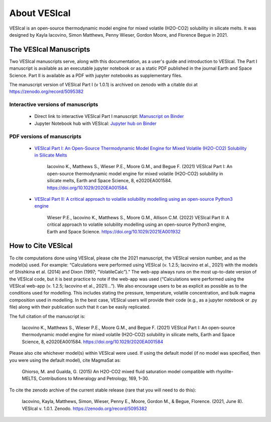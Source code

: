 #############
About VESIcal
#############

VESIcal is an open-source thermodynamic model engine for mixed volatile (H2O-CO2) solubility in silicate melts. It was designed by Kayla Iacovino, Simon Matthews, Penny Wieser, Gordon Moore, and Florence Begue in 2021.

The VESIcal Manuscripts
^^^^^^^^^^^^^^^^^^^^^^^
Two VESIcal manuscripts serve, along with this documentation, as a user's guide and introduction to VESIcal. The Part I manuscript is available as an executable jupyter notebook or as a static PDF published in the journal Earth and Space Science. Part II is available as a PDF with jupyter notebooks as supplementary files.

The manuscript version of VESIcal Part I (v 1.0.1) is archived on zenodo with a citable doi at `https://zenodo.org/record/5095382 <https://zenodo.org/record/5095382>`_

Interactive versions of manuscripts
-----------------------------------

   - Direct link to interactive VESIcal Part I manuscript: `Manuscript on Binder <https://mybinder.org/v2/gh/kaylai/vesical-binder/HEAD?filepath=Manuscript.ipynb>`_
   - Jupyter Notebook hub with VESIcal: `Jupyter hub on Binder <https://mybinder.org/v2/gh/kaylai/vesical-binder/HEAD>`_

PDF versions of manuscripts
---------------------------

   - `VESIcal Part I: An Open-Source Thermodynamic Model Engine for Mixed Volatile (H2O-CO2) Solubility in Silicate Melts <https://agupubs.onlinelibrary.wiley.com/doi/10.1029/2020EA001584>`_

	Iacovino K., Matthews S., Wieser P.E., Moore G.M., and Begue F. (2021) VESIcal Part I: An open-source thermodynamic model engine for mixed volatile (H2O-CO2) solubility in silicate melts, Earth and Space Science, 8, e2020EA001584. https://doi.org/10.1029/2020EA001584.
	
   - `VESIcal Part II: A critical approach to volatile solubility modelling using an open-source Python3 engine <https://agupubs.onlinelibrary.wiley.com/doi/10.1029/2021EA001932>`_
	
	Wieser P.E., Iacovino K., Matthews S., Moore G.M., Allison C.M. (2022) VESIcal Part II: A critical approach to volatile solubility modelling using an open-source Python3 engine, Earth and Space Science. https://doi.org/10.1029/2021EA001932


How to Cite VESIcal
^^^^^^^^^^^^^^^^^^^
To cite computations done using VESIcal, please cite the 2021 manuscript, the VESIcal version number, and as the model(s) used. For example: “Calculations were performed using VESIcal (v. 1.2.5; Iacovino et al., 2021) with the models of Shishkina et al. (2014) and Dixon (1997; “VolatileCalc”).” The web-app always runs on the most up-to-date version of the VESIcal code, but it is best practice to note if the web-app was used (“Calculations were performed using the VESIcal web-app (v. 1.2.5; Iacovino et al., 2021)...”). We also encourage users to be as explicit as possible as to the conditions used for modelling. This includes stating the pressure, temperature, volatile concentration, and bulk magma composition used in modelling. In the best case, VESIcal users will provide their code (e.g., as a jupyter notebook or .py file) along with their publication such that it can be easily replicated.

The full citation of the manuscript is:

	Iacovino K., Matthews S., Wieser P.E., Moore G.M., and Begue F. (2021) VESIcal Part I: An open-source thermodynamic model engine for mixed volatile (H2O-CO2) solubility in silicate melts, Earth and Space Science, 8, e2020EA001584. https://doi.org/10.1029/2020EA001584

Please also cite whichever model(s) within VESIcal were used. If using the default model (if no model was specified, then you were using the default model), cite MagmaSat as:

	Ghiorso, M. and Gualda, G. (2015) An H2O-CO2 mixed fluid saturation model compatible with rhyolite-MELTS, Contributions to Mineralogy and Petrology, 169, 1–30.

To cite the zenodo archive of the current stable release (rare that you will need to do this):

	Iacovino, Kayla, Matthews, Simon, Wieser, Penny E., Moore, Gordon M., & Begue, Florence. (2021, June 8). VESIcal v. 1.0.1. Zenodo. `https://zenodo.org/record/5095382 <https://zenodo.org/record/5095382>`_
